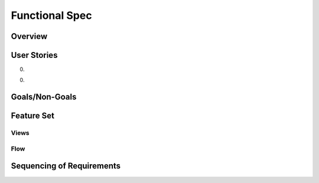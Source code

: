 =================
 Functional Spec
=================

Overview
========



User Stories
============

0.

0.


Goals/Non-Goals
===============


Feature Set
===========


Views
-----

Flow
----


Sequencing of Requirements
==========================









